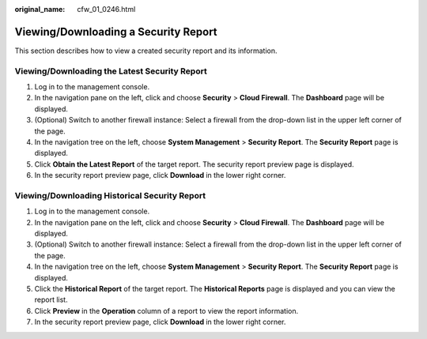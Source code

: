 :original_name: cfw_01_0246.html

.. _cfw_01_0246:

Viewing/Downloading a Security Report
=====================================

This section describes how to view a created security report and its information.

Viewing/Downloading the Latest Security Report
----------------------------------------------

#. Log in to the management console.
#. In the navigation pane on the left, click |image1| and choose **Security** > **Cloud Firewall**. The **Dashboard** page will be displayed.
#. (Optional) Switch to another firewall instance: Select a firewall from the drop-down list in the upper left corner of the page.
#. In the navigation tree on the left, choose **System Management** > **Security Report**. The **Security Report** page is displayed.
#. Click **Obtain the Latest Report** of the target report. The security report preview page is displayed.
#. In the security report preview page, click **Download** in the lower right corner.

Viewing/Downloading Historical Security Report
----------------------------------------------

#. Log in to the management console.
#. In the navigation pane on the left, click |image2| and choose **Security** > **Cloud Firewall**. The **Dashboard** page will be displayed.
#. (Optional) Switch to another firewall instance: Select a firewall from the drop-down list in the upper left corner of the page.
#. In the navigation tree on the left, choose **System Management** > **Security Report**. The **Security Report** page is displayed.
#. Click the **Historical Report** of the target report. The **Historical Reports** page is displayed and you can view the report list.
#. Click **Preview** in the **Operation** column of a report to view the report information.
#. In the security report preview page, click **Download** in the lower right corner.

.. |image1| image:: /_static/images/en-us_image_0000001259322747.png
.. |image2| image:: /_static/images/en-us_image_0000001259322747.png
